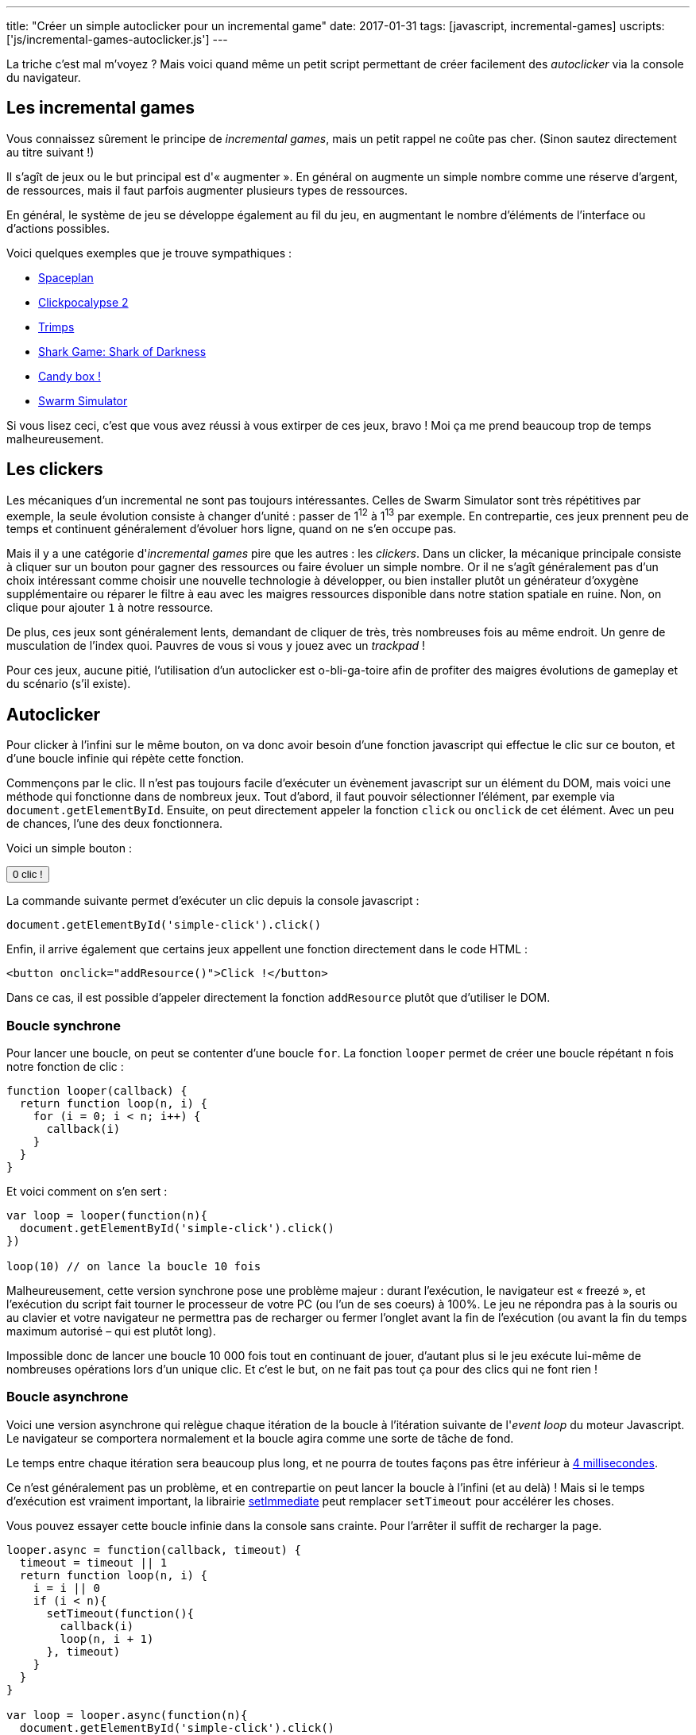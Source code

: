 ---
title: "Créer un simple autoclicker pour un incremental game"
date: 2017-01-31
tags: [javascript, incremental-games]
uscripts: ['js/incremental-games-autoclicker.js']
---

La triche c'est mal m'voyez ? Mais voici quand même un petit script permettant
de créer facilement des _autoclicker_ via la console du navigateur.

++++
<!-- more -->
++++

== Les incremental games

Vous connaissez sûrement le principe de _incremental games_, mais un petit
rappel ne coûte pas cher. (Sinon sautez directement au titre suivant !)

Il s'agît de jeux ou le but principal est d'« augmenter ». En général on
augmente un simple nombre comme une réserve d'argent, de ressources, mais il
faut parfois augmenter plusieurs types de ressources.

En général, le système de jeu se développe également au fil du jeu, en
augmentant le nombre d'éléments de l'interface ou d'actions possibles.

Voici quelques exemples que je trouve sympathiques :

- http://jhollands.co.uk/spaceplan/[Spaceplan]
- http://minmaxia.com/c2/[Clickpocalypse 2]
- https://trimps.github.io/[Trimps]
- http://cirri.al/sharks/[Shark Game: Shark of Darkness]
- http://candies.aniwey.net/[Candy box !]
- https://swarmsim.github.io/[Swarm Simulator]

Si vous lisez ceci, c'est que vous avez réussi à vous extirper de ces jeux,
bravo ! Moi ça me prend beaucoup trop de temps malheureusement.

== Les clickers

Les mécaniques d'un incremental ne sont pas toujours intéressantes. Celles de
Swarm Simulator sont très répétitives par exemple, la seule évolution consiste à
changer d'unité : passer de 1^12^ à 1^13^ par exemple. En contrepartie, ces jeux
prennent peu de temps et continuent généralement d'évoluer hors ligne, quand on
ne s'en occupe pas.

Mais il y a une catégorie d'_incremental games_ pire que les autres : les
_clickers_. Dans un clicker, la mécanique principale consiste à cliquer sur un
bouton pour gagner des ressources ou faire évoluer un simple nombre. Or il ne
s'agît généralement pas d'un choix intéressant comme choisir une nouvelle
technologie à développer, ou bien installer plutôt un générateur d'oxygène
supplémentaire ou réparer le filtre à eau avec les maigres ressources disponible
dans notre station spatiale en ruine. Non, on clique pour ajouter `1` à notre
ressource.

De plus, ces jeux sont généralement lents, demandant de cliquer de très, très
nombreuses fois au même endroit. Un genre de musculation de l'index quoi.
Pauvres de vous si vous y jouez avec un _trackpad_ !

Pour ces jeux, aucune pitié, l'utilisation d'un autoclicker est o-bli-ga-toire
afin de profiter des maigres évolutions de gameplay et du scénario (s'il
existe).

== Autoclicker

Pour clicker à l'infini sur le même bouton, on va donc avoir besoin d'une
fonction javascript qui effectue le clic sur ce bouton, et d'une boucle infinie
qui répète cette fonction.

Commençons par le clic. Il n'est pas toujours facile d'exécuter un évènement
javascript sur un élément du DOM, mais voici une méthode qui fonctionne dans de
nombreux jeux. Tout d'abord, il faut pouvoir sélectionner l'élément, par exemple
via `document.getElementById`. Ensuite, on peut directement appeler la fonction
`click` ou `onclick` de cet élément. Avec un peu de chances, l'une des deux
fonctionnera.

Voici un simple bouton :

++++
<p>
  <button id="simple-click"><span id="simple-click-count">0 clic !</span></button>
</p>
<script>
(function(){
  var count = 0
  document.getElementById('simple-click').addEventListener('click', function(){
    document.getElementById('simple-click-count').innerHTML = (
      ++count + ' clic' + (count > 1 ? 's' : '') + ' !'
    )
  })
}())
</script>
++++

La commande suivante permet d'exécuter un clic depuis la console javascript :

[source,javascript]
----
document.getElementById('simple-click').click()
----


Enfin, il arrive également que certains jeux appellent une fonction directement
dans le code HTML :

[source,xml]
----
<button onclick="addResource()">Click !</button>
----

Dans ce cas, il est possible d'appeler directement la fonction `addResource`
plutôt que d'utiliser le DOM.

=== Boucle synchrone

Pour lancer une boucle, on peut se contenter d'une boucle `for`. La fonction
`looper` permet de créer une boucle répétant `n` fois notre fonction de clic :

[source,javascript]
----
function looper(callback) {
  return function loop(n, i) {
    for (i = 0; i < n; i++) {
      callback(i)
    }
  }
}
----

Et voici comment on s'en sert :

[source,javascript]
----
var loop = looper(function(n){
  document.getElementById('simple-click').click()
})

loop(10) // on lance la boucle 10 fois
----

Malheureusement, cette version synchrone pose une problème majeur : durant
l'exécution, le navigateur est « freezé », et l'exécution du script fait tourner
le processeur de votre PC (ou l'un de ses coeurs) à 100%. Le jeu ne répondra pas
à la souris ou au clavier et votre navigateur ne permettra pas de recharger ou
fermer l'onglet avant la fin de l'exécution (ou avant la fin du temps maximum
autorisé – qui est plutôt long).

Impossible donc de lancer une boucle 10 000 fois tout en continuant de jouer,
d'autant plus si le jeu exécute lui-même de nombreuses opérations lors d'un
unique clic. Et c'est le but, on ne fait pas tout ça pour des clics qui ne font
rien !

=== Boucle asynchrone

Voici une version asynchrone qui relègue chaque itération de la boucle à
l'itération suivante de l'_event loop_ du moteur Javascript. Le navigateur se
comportera normalement et la boucle agira comme une sorte de tâche de fond.

Le temps entre chaque itération sera beaucoup plus long, et ne
pourra de toutes façons pas être inférieur à
https://developer.mozilla.org/en-US/docs/Web/API/WindowOrWorkerGlobalScope/setTimeout#Reasons_for_delays_longer_than_specified[4 millisecondes].

Ce n'est généralement pas un problème, et en contrepartie on peut lancer la
boucle à l'infini (et au delà) ! Mais si le temps d'exécution est vraiment
important, la librairie https://github.com/YuzuJS/setImmediate[setImmediate]
peut remplacer `setTimeout` pour accélérer les choses.

Vous pouvez essayer cette boucle infinie dans la console sans crainte. Pour
l'arrêter il suffit de recharger la page.

[source,javascript]
----
looper.async = function(callback, timeout) {
  timeout = timeout || 1
  return function loop(n, i) {
    i = i || 0
    if (i < n){
      setTimeout(function(){
        callback(i)
        loop(n, i + 1)
      }, timeout)
    }
  }
}

var loop = looper.async(function(n){
  document.getElementById('simple-click').click()
})

// N'ayons pas peur et lançons la boucle
// au delà de l'infini :)
loop(Infinity + 1)
----

=== Pourquoi pas setInterval

`setInterval` permet de spécifier un temps entre deux itérations de la boucle.
Notre fonction `looper.async` permet de spécifier un temps entre la fin d'une
boucle et le début de la suivante. Cela nous offre plus de contrôle : en
laissant 1 par défaut, on exécute chaque boucle dès que la suivante est
terminée. Avec `setInterval`, on perd du temps entre deux boucles si celles-ci
s'exécutent plus rapidement que l'intervalle donnée. Mais si cela vous convient,
après tout la méthode n'est pas mauvaise en soi !

== Conclusion

Cet article était plutôt destiné aux débutants, avec une recette simple, créer
une fonction de clic, puis la lancer autant de fois que voulu via la console.

Dans un prochain article, je montrerai comment injecter automatiquement le
script dans la page et l'exécuter au chargement. Nous verrons aussi comment
implémenter une simple IA qui joue à notre place en prenant un vrai jeu comme
exemple, et comment avoir un meilleur contrôle sur l'exécution de notre boucle.
